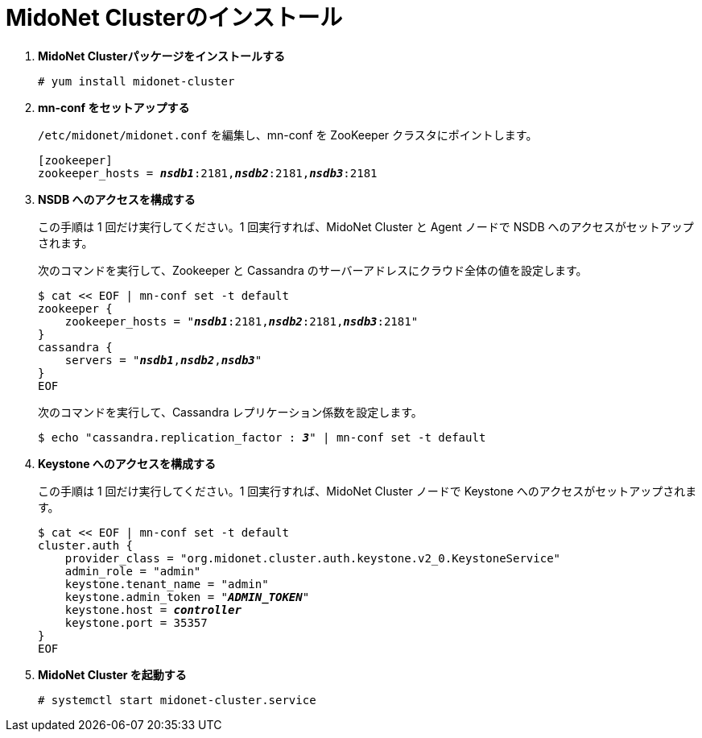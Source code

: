 = MidoNet Clusterのインストール

. *MidoNet Clusterパッケージをインストールする*
+
====
[source]
----
# yum install midonet-cluster
----
====

. *mn-conf をセットアップする*
+
====
`/etc/midonet/midonet.conf` を編集し、mn-conf を ZooKeeper クラスタにポイントします。

[source,subs="quotes"]
----
[zookeeper]
zookeeper_hosts = *_nsdb1_*:2181,*_nsdb2_*:2181,*_nsdb3_*:2181
----
====

. *NSDB へのアクセスを構成する*
+
====
この手順は 1 回だけ実行してください。1 回実行すれば、MidoNet Cluster と Agent ノードで NSDB へのアクセスがセットアップされます。

次のコマンドを実行して、Zookeeper と Cassandra のサーバーアドレスにクラウド全体の値を設定します。

[source,subs="specialcharacters,quotes"]
----
$ cat << EOF | mn-conf set -t default
zookeeper {
    zookeeper_hosts = "*_nsdb1_*:2181,*_nsdb2_*:2181,*_nsdb3_*:2181"
}
cassandra {
    servers = "*_nsdb1_*,*_nsdb2_*,*_nsdb3_*"
}
EOF
----

次のコマンドを実行して、Cassandra レプリケーション係数を設定します。

[source,subs="specialcharacters,quotes"]
----
$ echo "cassandra.replication_factor : *_3_*" | mn-conf set -t default
----
====

. *Keystone へのアクセスを構成する*
+
====
この手順は 1 回だけ実行してください。1 回実行すれば、MidoNet Cluster ノードで Keystone へのアクセスがセットアップされます。

[literal,subs="verbatim,quotes"]
----
$ cat << EOF | mn-conf set -t default
cluster.auth {
    provider_class = "org.midonet.cluster.auth.keystone.v2_0.KeystoneService"
    admin_role = "admin"
    keystone.tenant_name = "admin"
    keystone.admin_token = "*_ADMIN_TOKEN_*"
    keystone.host = *_controller_*
    keystone.port = 35357
}
EOF
----
====

. *MidoNet Cluster を起動する*
+
====
[source]
----
# systemctl start midonet-cluster.service
----
====
